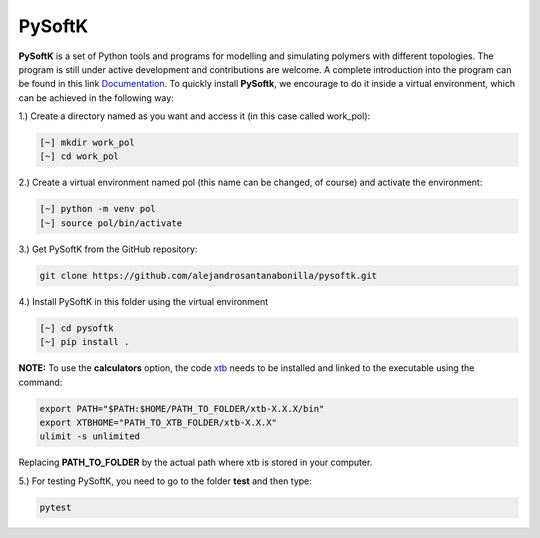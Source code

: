 PySoftK
=============

**PySoftK** is a set of Python tools and programs for modelling and simulating polymers with different topologies. The program is still under active 
development and contributions are welcome. A complete introduction into the program can be found in this link Documentation_. To quickly install **PySoftk**, we encourage to do it inside a virtual environment, which can be achieved in the 
following way:

1.) Create a directory named as you want and access it (in this case called work_pol):

.. code-block:: bash
 
  [~] mkdir work_pol
  [~] cd work_pol

2.) Create a virtual environment named pol (this name can be changed, of course) and activate the environment:

.. code-block:: bash

   [~] python -m venv pol
   [~] source pol/bin/activate

3.) Get PySoftK from the GitHub repository:

.. code-block:: bash

  git clone https://github.com/alejandrosantanabonilla/pysoftk.git


4.) Install PySoftK in this folder using the virtual environment

.. code-block:: bash

   [~] cd pysoftk
   [~] pip install .

**NOTE:** To use the **calculators** option, the code xtb_ needs to be installed and linked to the executable using the command:

.. code-block:: bash
 
   export PATH="$PATH:$HOME/PATH_TO_FOLDER/xtb-X.X.X/bin"
   export XTBHOME="PATH_TO_XTB_FOLDER/xtb-X.X.X"
   ulimit -s unlimited

Replacing **PATH_TO_FOLDER** by the actual path where xtb is stored in your computer.

  
5.) For testing PySoftK, you need to go to the folder **test** and then type:

.. code-block:: bash

  pytest


.. _Documentation: https://alejandrosantanabonilla.github.io/pysoftk/
.. _xtb: https://github.com/grimme-lab/xtb
